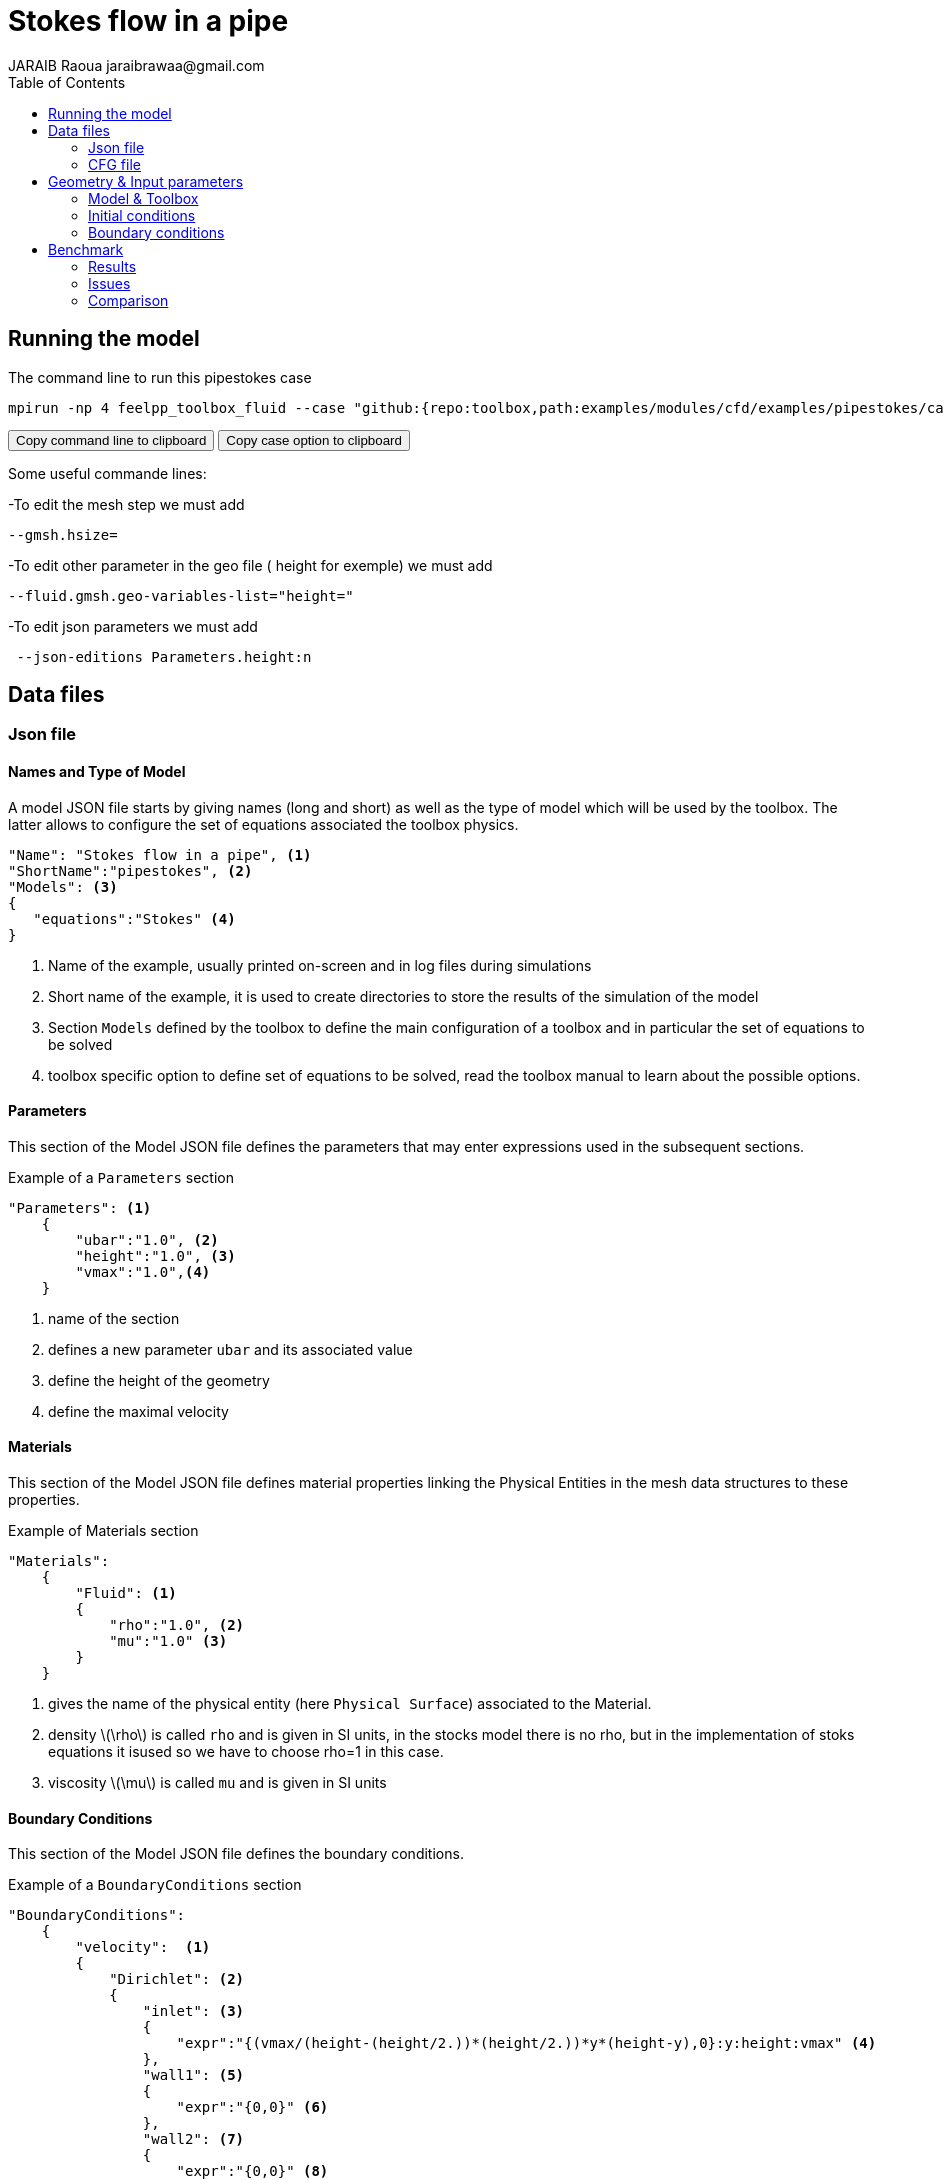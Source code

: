 = Stokes flow in a pipe
JARAIB Raoua jaraibrawaa@gmail.com
:stem: latexmath
:toc: left

:uri-data: https://github.com/raouajaraib/toolbox/blob/master/examples/modules/cfd/examples
:uri-data-edit: https://github.com/raouajaraib/toolbox/edit/master/examples/modules/cfd/examples

== Running the model

The command line to run this pipestokes case

[[command-line-first]]
[source,sh]
----
mpirun -np 4 feelpp_toolbox_fluid --case "github:{repo:toolbox,path:examples/modules/cfd/examples/pipestokes/case_original}"
----

++++
<button class="btn" data-clipboard-target="#command-line">
Copy command line to clipboard
</button>
<button class="btn" data-clipboard-text="github:{repo:toolbox,path:examples/modules/cfd/examples/pipestokes}">
Copy case option to clipboard
</button>
++++

Some useful commande lines:


-To edit the mesh step we must add
----
--gmsh.hsize=
----
-To edit other parameter in the geo file ( height for exemple) we must add
----
--fluid.gmsh.geo-variables-list="height="
----
-To edit json parameters we must add
----
 --json-editions Parameters.height:n
----

== Data files
=== Json file
==== Names and Type of Model

A model JSON file starts by giving names (long and short) as well as the type of model which will be used by the toolbox.
The latter allows to configure the set of equations associated the toolbox physics.
[source,json]
----
"Name": "Stokes flow in a pipe", <1>
"ShortName":"pipestokes", <2>
"Models": <3>
{
   "equations":"Stokes" <4>
}
----
<1> Name of the example, usually printed on-screen and in log files during simulations
<2> Short name of the example, it is used to create directories to store the results of the simulation of the model
<3> Section `Models` defined by the toolbox to define the main configuration of a toolbox and in particular the set of equations to be solved
<4> toolbox specific option to define set of equations to be solved, read the toolbox manual to learn about the possible options.

==== Parameters

This section of the Model JSON file defines the parameters that may enter expressions used in the subsequent sections.

[source,json]
.Example of a `Parameters` section
----
"Parameters": <1>
    {
        "ubar":"1.0", <2>
        "height":"1.0", <3>
        "vmax":"1.0",<4>
    }
----
<1> name of the section
<2> defines a new parameter `ubar` and its associated value
<3> define the height of the geometry
<4> define the maximal velocity

==== Materials

This section of the Model JSON file defines material properties linking the Physical Entities in the mesh data structures to these properties.

.Example of Materials section
[source,json]
----
"Materials":
    {
        "Fluid": <1>
        {
            "rho":"1.0", <2>
            "mu":"1.0" <3>
        }
    }
----
<1> gives the name of the physical entity (here `Physical Surface`) associated to the Material.
<2> density stem:[\rho] is called `rho` and is given in SI units, in the stocks model there is no rho, but in the implementation of stoks equations it isused so we have to choose rho=1 in this case.
<3> viscosity stem:[\mu] is called `mu` and is given in SI units


==== Boundary Conditions

This section of the Model JSON file defines the boundary conditions.

[source,json]
.Example of a `BoundaryConditions` section
----
"BoundaryConditions":
    {
        "velocity":  <1>
        {
            "Dirichlet": <2>
            {
                "inlet": <3>
                {
                    "expr":"{(vmax/(height-(height/2.))*(height/2.))*y*(height-y),0}:y:height:vmax" <4>
                },
                "wall1": <5>
                {
                    "expr":"{0,0}" <6>
                },
                "wall2": <7>
                {
                    "expr":"{0,0}" <8>
                }
            }
        },
        "fluid": <9>
        {
            "outlet": <10>
            {
                "outlet": <11>
                {
                    "expr":"0" <12>
                }
            }
        }
    }
----
<1> the field name of the toolbox to which the boundary condition is associated
<2> the type of boundary condition to apply, here `Dirichlet`
<3> the physical entity (associated to the mesh) to which the condition is applied
<4> the mathematical expression associated to the condition
<5> another physical entity to which `Dirichlet` conditions are applied
<6> the associated expression to the entity
<7> another physical entity to which `Dirichlet` conditions are applied
<8> the associated expression to the entity
<9> the variable toolbox to which the condition is applied, here `fluid` which corresponds to velocity and pressure stem:[(\mathbf{u},p)]
<10> the type of boundary condition applied, here outlet or outflow boundary condition
<11> the hysical entity to which outflow condition is applied
<12> the expression associated to the outflow condition, note that it is scalar and corresponds in this case to the condition stem:[\sigma(\mathbf{u},p).n=0]

----
"PostProcess": <1>
    {
        "Exports": <2>
        {
            "fields":["velocity","pressure","pid"] <3>
        },

    }
----
<1> the name of the section
<2> the `Exports` identifies the toolbox fields that have to be exported for visualisation
<3> the list of fields to be exported

=== CFG file

The Model CFG (`.cfg`) files allow to pass command line options to {feelpp} applications. In particular, it allows to

* setup the mesh
* define the solution strategy and configure the linear/non-linear algebraic solvers.

The Cfg file used in this benchmark
----
directory=pipestokes  <1>
case.dimension=2 <2>
[fluid] <3>
filename=$cfgdir/pipestokes.json <4>
mesh.filename=$cfgdir/pipestokes.geo <5>
gmsh.hsize=0.1 <6>
pc-type=lu #gasm,lu <7>
----
<1> the directory where the results are exported
<2>	the dimension of the application, by default 3D
<3> toolboxe prefix
<4> the associated Json file
<5> the geometric file
<6> the mesh step
<7> the chosen method for decomposition

We didn't configure the solver, cause in this case, the systeme is linear, and by default the solver chosen is the linear one.

== Geometry & Input parameters

=== Model & Toolbox

We consider a 2D model representative of a pipe, the flow domain is the rectangle stem:[ \lbrack 0,length \rbrack \times \lbrack 0,height \rbrack ] and is characterized by its dynamic viscosity stem:[\mu].
we chose for this case the Stokes model.

image::pipestokes/newfigure.png[alt="Figure",align="center"]

We remind the Stokes model:

[stem]
++++
  \left\{
  \begin{aligned}
   \mu\Delta\boldsymbol{u}+\nabla p=\boldsymbol{f}\\
   \nabla\cdot\boldsymbol{u}=0
  \end{aligned}
  \right.
++++

with stem:[\boldsymbol{\mu}] is the dynamic viscosity, stem:[p] is the pressure, stem:[\boldsymbol{f}] the source term and stem:[\boldsymbol{u}] the velocity field.

=== Initial conditions
* Since we are not considering the time evolution in this case,
we have stem:[v_{inlet}] = stem:[D] stem:[y(height-y)]. To determine stem:[D], we use the fact that for stem:[y=\frac{height}{2}] we have the maximal velocity, so

[stem]
++++
D=\frac{v_{max}}{\frac{height}{2}\left(height-\frac{height}{2}\right)}
++++

* In this case, there is no source term so, stem:[\boldsymbol{f}=\boldsymbol{0}].

=== Boundary conditions
* On **wall**, a homogenous Dirichlet condition stem:[\boldsymbol{u}=\boldsymbol{0}]
* On **outlet**, a Neumann condition stem:[\boldsymbol{\sigma} . \boldsymbol{n}=0], where stem:[\boldsymbol{\sigma}=-p\boldsymbol{I}_d+2\mu\boldsymbol{D}(\boldsymbol{u})] and stem:[\boldsymbol{D}(\boldsymbol{u})=\frac{1}{2}(\nabla \boldsymbol{u}+\nabla \boldsymbol{u}^{T})],  stem:[\boldsymbol{\sigma} ]  is the contraint tensor and stem:[\boldsymbol{D}] is the deformation tensor.
* On **inlet**, an inflow Dirichlet condition :
 stem:[ \boldsymbol{u}=(v_{inlet},0) ]



== Benchmark
=== Results

We find the Results in "/feel/pipestokes/np_1/fluid.exports", if we want to show the figure using Paraview we have to use the file Export.case
Using height=1, lenght=5 and vmax=1 we found thoses figures

* For the pressure

image::pipestokes/pression.png[alt="Pressure",align="center"]

* For the velocity

image::pipestokes/vitesse.png[alt="Velocity",align="center"]

we can also show the arrows to see the direction of the flow, the figure below that the directions is from the left to the right, which means that the theory expectation
are verified, I mean by the theory expectation  that the flow of blood must go from the highest pression to the lowest.


image::pipestokes/arrow.png[alt="Direction of the flow",align="center"]

Using height=3, lenght=5 and vmax=1, to change it we can use
----
feelpp_toolbox_fluid --case "github:{repo:toolbox,path:examples/modules/cfd/examples/pipestokes}"  --fluid.gmsh.geo-variables-list="height=3" --json-editions Parameters.height:3
----
* For the pressure

image::pipestokes/pression2.png[alt="Pressure",align="center"]

* For the velocity

image::pipestokes/vitesse2.png[alt="Velocity",align="center"]

=== Issues

We notice in the case above, the presence of two white points on the top of the outlet, we can also see the deflection of the arrows in the figure above. which is not normal, the probleme is in the bondary conditions, precisly the outlet one.
besides,we added the calculation of the error in the file json

Three solutions were suggested by PRUD'HOMME and CHABANNES

==== First case

Instead of putting stem:[\sigma.n=0], We calculate the expression of stem:[\sigma] and put the exact expression.

The command line to run this case is

[[command-line]]
[source,sh]
----
mpirun -np 4 feelpp_toolbox_fluid --case "github:{repo:toolbox,path:examples/modules/cfd/examples/pipestokes/case_corrections/naumann}"
----



We already know the expression of stem:[u=Dy(1-y)], and we know that the pression p is linear so stem:[p=ax+b]. +
The first equation of stokes give us that stem:[f=-\mu\Delta u+\nabla p], we have stem:[\nabla p=(a,0)] and stem:[\Delta u=(-2D,0)]. +
so stem:[f=(2\mu D+a,0)], in our case we had no external force (stem:[f=0]), to respect that, we have to choose a=-2\mu D. +
To detect the expression of b, we assumed that the pressure has a zero average, it means that
[stem]:
++++
 \begin{array}{rcr}
\frac{1}{\Omega}\int_{\Omega}p=0 & \Rightarrow \int_{0}^{height}\int_{0}^{lenght} -2\mu Dx+b \quad dx dy=0 \\
& \Rightarrow  height[-2\frac{1}{2}\mu Dx^{2}+bx]_{0}^{lenght}=0 \\
& \Rightarrow -height *\mu D *lenght^{2}+b*lenght=0
\end{array}
++++
So stem:[b*lenght=height* \mu D*lenght^{2}], b=stem:[heigh \mu D*lenght] +
The expression of p is p=-2 stem:[\mu Dx+height*\mu *D* lenght].

We know that stem:[\sigma.n=-pI_{d}+2\mu D(u)]
we calculate D(u)
[stem]
++++
D(u)=\frac{1}{2}
 \left(
  \begin{array}{ c c }
     0 & D-2Dy  \\
     D-2Dy & 0
  \end{array} \right)
++++

So
[stem]
++++
\sigma =
 \left(
  \begin{array}{ c c }
     -p & \mu(D-2Dy)  \\
     \mu(D-2Dy)& -p
  \end{array} \right)

++++

On as
[stem]
++++
n_{out}=\left(
  \begin{array}{ c c }
     1  \\
     0
  \end{array} \right)
++++

So
[stem]
++++
\sigma.n_{out}=\left(
  \begin{array}{ c c }
     -p  \\
     \mu(D-2Dy)
  \end{array} \right)

++++

That's means that
[stem]
++++
\sigma.n_{out}=\left(
  \begin{array}{ c c }
     2\mu Dx-height*\mu D *lenght \\
     \mu (D-2Dy)
  \end{array} \right)
++++

For the data files the cfg didn't change, we changed just the boundary conditions in the json, precisely the outlet condition.


* link:{uri-data}/pipestokes/case_corrections/neumann/pipestokes_neumann.cfg[CFG file] - [link:{uri-data-edit}/pipestokes/case_corrections/neumann/pipestokes_neumann.cfg[Edit the file]]
* link:{uri-data}/pipestokes/case_corrections/neumann/pipestokes_neumann.json[JSON file] - [link:{uri-data-edit}/pipestokes/case_corrections/neumann/pipestokes_neumann.json[Edit the file]]

image::pipestokes/arrow_neumann.png[alt="Direction of the flow",align="center"]

==== Second case

We put Dirichlet conditions everywhere, we know that the velocity is quadratic, so the velocity in outlet is the same that the one in inlet.

The command line to run this case is

[[command-line-second]]
[source,sh]
----
mpirun -np 4 feelpp_toolbox_fluid --case "github:{repo:toolbox,path:examples/modules/cfd/examples/pipestokes/case_corrections/dirichlet}"
----

The data files for this case

* link:{uri-data}/pipestokes/case_corrections/neumann/pipestokes_dirichlet.cfg[CFG file] - [link:{uri-data-edit}pipestokes/case_corrections/dirichlet/pipestokes_dirichlet.cfg[Edit the file]]
* link:{uri-data}/pipestokes/case_corrections/neumann/pipestokes_dirichlet.json[JSON file] - [link:{uri-data-edit}pipestokes/case_corrections/dirichlet/pipestokes_dirichlet.json[Edit the file]]

image::pipestokes/arrow_dirichlet.png[alt="Direction of the flow",align="center"]

==== Third case

We fixe that the tengential velocity is null and we fixe a value for p.

The command line to run this case is

[[command-line-third]]
[source,sh]
----
mpirun -np 4 feelpp_toolbox_fluid --case "github:{repo:toolbox,path:examples/modules/cfd/examples/pipestokes/case_corrections/pression}"
----

The data files for this case

* link:{uri-data}/pipestokes/case_corrections/neumann/pipestokes_pression.cfg[CFG file] - [link:{uri-data-edit}/pipestokes/case_corrections/pression/pipestokes_pression.cfg[Edit the file]]
* link:{uri-data}/pipestokes/case_corrections/neumann/pipestokes_pression.cfg[JSON file] - [link:{uri-data-edit}/pipestokes/case_corrections/pression/pipestokes_pression.json[Edit the file]]

image::pipestokes/arrow_pression.png[alt="Direction of the flow",align="center"]

==== Error

To calculate the error, I add this part in the json file (based on the documentation of CHABANNES).
----
    "PostProcess":
    {
          "Measures":
        {

             "Norm":
             {
               "mynorm": <1>
               {
                 "type":"L2", <2>
                 "field":"velocity" <3>
               },
              "myerror": <4>
              {
                "type":"L2-error", <5>
                "field":"velocity", <6>
                "solution":"{(vmax/((height-(height/2.))*(height/2.)))*y*(height-y),0}:y:height:vmax" <7>
              }
            }
        }
    }
----
<1> the name associated with the first norm computation
<2> the norm type
<3> the field `u` evaluated in the norm (here the velocity field in the fluid toolbox)
<4> the name associated with the second norm computation
<5> the norm type
<6> the field `u` evaluated in the norm
<7> the expression `v` with the error norm type

The results are stored in a CSV file at columns named `Norm_mynorm_L2` and `Norm_myerror_L2-error`.
Results:
|===
| cases | Norm_mynorm_L2 | Norm_myerror_L2-error

| `Neumann` |   1.6329931618554512e+00 |  3.3760622864791791e-15
| `Dirichlet` |  1.6329931618555187e+00 |  2.0511969262388929e-11
| `Pression` |   1.6329931618554521e+00 | 3.7887047021696832e-15
|===

=== Comparison

We saw that in CFG file, we can choose between two decomposition LU and Gasm, in the theory, the option Gasm is faster than LU, in fact Gasm decompose the domaine and it use LU in every part in parallel.

We decide to refine the mesh and compare the run time for both options.

image::pipestokes/Figure_1.png[alt="Curve",align="center"]

we notice that the execution time decreases for both options, when the mesh step becomes coarse, which coincides with the theoretical results. And we can see also that the curve corresponds to the Gasm method is faster.

image::pipestokes/Figure_2.png[alt="Curve",align="center"]

The curve above corresponds to the time difference between the two methods, we can see that when the mesh step is large, the time differance is really small, on the other hand the time differance is big when the step mesh is small.
